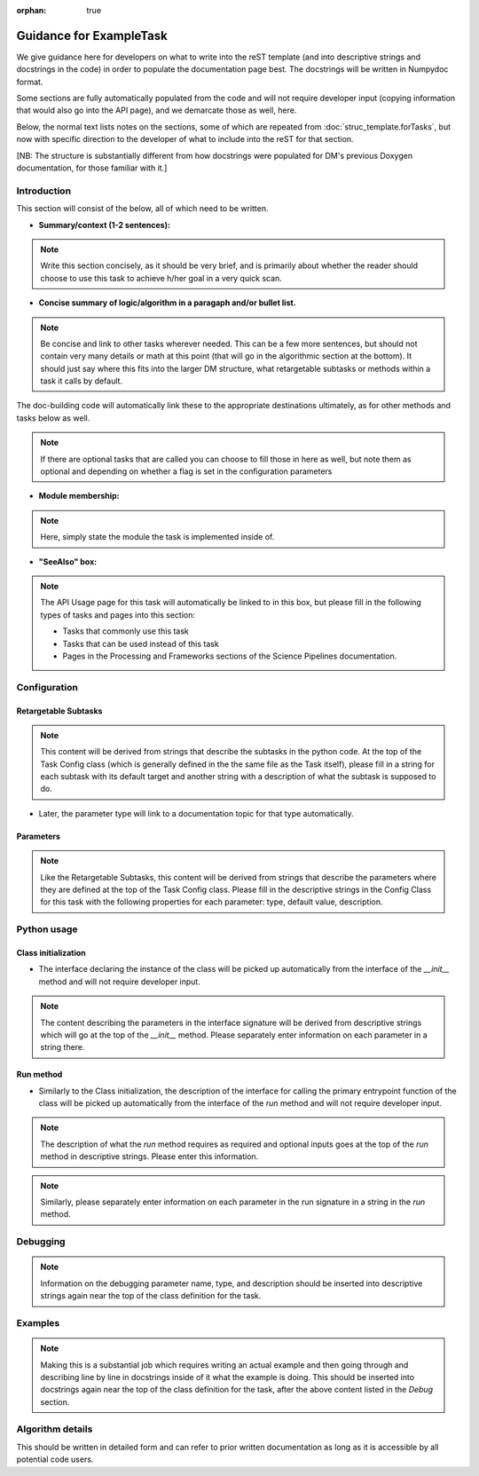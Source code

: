 :orphan: true
	 
.. Based on: https://dmtn-030.lsst.io/v/DM-7096/index.html#task-topic-type, with learnings from the 4 sfp pages built in branch DM-8717

########################
Guidance for ExampleTask
########################

We give guidance here for developers on what to write into the reST
template (and into descriptive strings and docstrings in the code) in
order to populate the documentation page best.  The docstrings will be
written in Numpydoc format.

Some sections are fully automatically populated from the code and will
not require developer input (copying information that would also go
into the API page), and we demarcate those as well, here.

Below, the normal text lists notes on the sections, some of which are
repeated from :doc:`struc_template.forTasks`, but now with specific
direction to the developer of what to include into the reST for that
section.

.. and general contents in them,

[NB: The structure is substantially different from how docstrings were
populated for DM's previous Doxygen documentation, for those familiar
with it.]

.. _intro:

Introduction
=============

This section will consist of the below, all of which need to be
written.

- **Summary/context (1-2 sentences):**

.. Note:: Write this section concisely, as it should be very brief, and is primarily about whether the reader should choose to use this task to  achieve h/her goal in a very quick scan.

- **Concise summary of logic/algorithm in a paragaph and/or bullet list.**

.. Note:: Be concise and link to other tasks wherever needed.  This can be a  few more sentences, but should not contain very many details or math  at this point (that will go in the algorithmic section at the bottom).  It should just say  where this fits into the larger DM structure, what retargetable  subtasks or methods within a task it calls by default.

The  doc-building code will automatically link these to the appropriate  destinations ultimately, as for other methods and tasks below as well.

.. Note:: If there are optional tasks that are called you can choose to fill those in here as well, but note them as optional and depending on  whether a flag is set in the configuration parameters

.. We used to have this, but i think it's covered now by the above:
..   - Do include a sentence about each step, which can be either a:
..  a) retargetable sub-task
..  b) methods within a task

   
.. _module:

- **Module membership:**

.. Note::  Here, simply state the module the task is implemented inside of.

.. _seealso:
	   
- **"SeeAlso" box:**

.. Note:: The API Usage page for this task will automatically be linked to in this box, but please fill in the following types of tasks and pages into this section:

  - Tasks that commonly use this task
  
  - Tasks that can be used instead of this task

  - Pages in the Processing and Frameworks sections of the Science Pipelines documentation.


.. _config:	  
    
Configuration
=============

.. _retarg:

Retargetable Subtasks
---------------------

.. Note:: This content will be derived from strings that describe the subtasks in the python code.  At the top of the Task Config class (which is generally defined in the the same file as the Task itself), please fill in a string for each subtask with its default target and another string with a description of what the subtask is supposed to do.

.. [We would also like to provide list of everything to which this could be retargeted.. do we need the developer to do this too, we didn't for the sfp tasks..  ]

- Later, the parameter type will link to a documentation topic for that type automatically.

.. For the sfp pages, these links were all stubs

.. _params:
   
Parameters
----------


.. I don't think there are any examples in any of the sfp tasks.. i wonder if this should actually be in there.
   
.. Note:: Like the Retargetable Subtasks, this content will be derived from strings that describe the parameters where they are defined at the top of the Task Config class.   Please fill in the descriptive strings in the Config Class for this task with the following properties for each parameter: type, default value, description.

.. - It would be good to call out the most frequently changed config vars in some way as well -- we haven't talked about asking developers to delineate these, yet.

.. _python:
   
Python usage
============

.. _initzn:

Class initialization
--------------------

- The interface declaring the instance of the class will be
  picked up automatically from the interface of the `__init__` method
  and will not require developer input.
  
.. Note:: The content describing the parameters in the interface signature will be derived from descriptive strings which will go at the top of the `__init__` method.  Please separately enter information on each parameter in a string there.

.. _run:
	  
Run method
----------

- Similarly to the Class initialization, the description of the interface for calling the primary entrypoint  function of the class will be picked up  automatically from the interface of the `run` method and will not  require developer input.

.. Note::  The description of what the `run` method requires as required  and optional inputs goes at the top of the `run` method in descriptive strings.  Please enter this information.
  
.. Note:: Similarly, please separately enter information on each parameter in the run signature in a string in the `run` method.
  
.. _debug:

Debugging
=========

.. Note:: Information on the debugging parameter name, type, and description should be inserted into descriptive strings again near the top of the class definition for the task.

.. _examples:
   
Examples
========

.. Note:: Making this is a substantial job which requires writing an  actual example and then going through and describing line by line in docstrings inside of it what the example is doing.  This should be inserted into docstrings again near the top of the class definition for the task, after the above content listed in the `Debug` section.

.. Since nothing but the procCcd example is currently working in sfp tasks, those aren't very good prototypes currently here.  We eventually need to figure out how to include these in CI, keep them updated, etc., which is a somewhat open q right now.

.. _algo:
   
Algorithm details
====================

This should be written in detailed form and can refer to prior written documentation as long as it is accessible by all potential code users.

